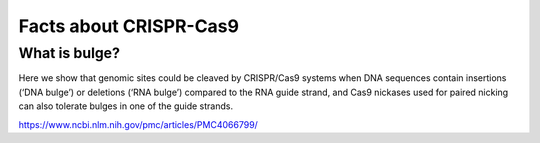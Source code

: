 Facts about CRISPR-Cas9
====================



What is bulge?
^^^^^^^^^^

Here we show that genomic sites could be cleaved by CRISPR/Cas9 systems when DNA sequences contain insertions (‘DNA bulge’) or deletions (‘RNA bulge’) compared to the RNA guide strand, and Cas9 nickases used for paired nicking can also tolerate bulges in one of the guide strands.

https://www.ncbi.nlm.nih.gov/pmc/articles/PMC4066799/

